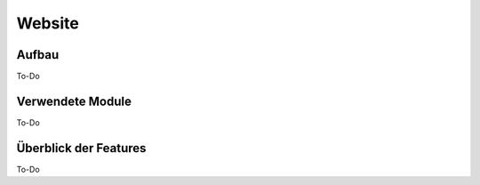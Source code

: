 Website
=====

.. _overview:

Aufbau
------------

To-Do
   
Verwendete Module
----------------

To-Do
   
   
Überblick der Features
----------------

To-Do
